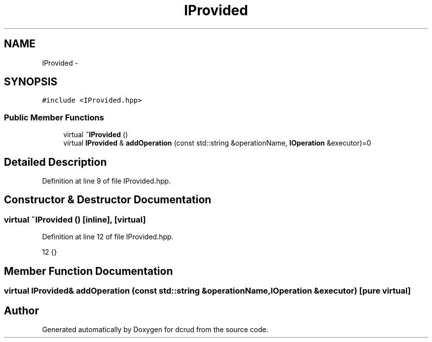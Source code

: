 .TH "IProvided" 3 "Sat Jan 9 2016" "Version 0.0.0" "dcrud" \" -*- nroff -*-
.ad l
.nh
.SH NAME
IProvided \- 
.SH SYNOPSIS
.br
.PP
.PP
\fC#include <IProvided\&.hpp>\fP
.SS "Public Member Functions"

.in +1c
.ti -1c
.RI "virtual \fB~IProvided\fP ()"
.br
.ti -1c
.RI "virtual \fBIProvided\fP & \fBaddOperation\fP (const std::string &operationName, \fBIOperation\fP &executor)=0"
.br
.in -1c
.SH "Detailed Description"
.PP 
Definition at line 9 of file IProvided\&.hpp\&.
.SH "Constructor & Destructor Documentation"
.PP 
.SS "virtual ~\fBIProvided\fP ()\fC [inline]\fP, \fC [virtual]\fP"

.PP
Definition at line 12 of file IProvided\&.hpp\&.
.PP
.nf
12 {}
.fi
.SH "Member Function Documentation"
.PP 
.SS "virtual \fBIProvided\fP& addOperation (const std::string &operationName, \fBIOperation\fP &executor)\fC [pure virtual]\fP"


.SH "Author"
.PP 
Generated automatically by Doxygen for dcrud from the source code\&.
